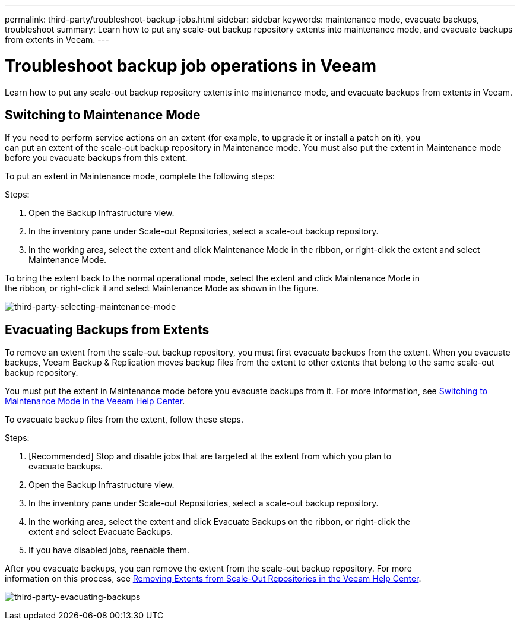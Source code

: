 ---
permalink: third-party/troubleshoot-backup-jobs.html
sidebar: sidebar
keywords: maintenance mode, evacuate backups, troubleshoot
summary: Learn how to put any scale-out backup repository extents into maintenance mode, and evacuate backups from extents in Veeam.
---

= Troubleshoot backup job operations in Veeam
:hardbreaks:
:icons: font
:imagesdir: ../media/

[.lead]
Learn how to put any scale-out backup repository extents into maintenance mode, and evacuate backups from extents in Veeam.

== Switching to Maintenance Mode

If you need to perform service actions on an extent (for example, to upgrade it or install a patch on it), you 
can put an extent of the scale-out backup repository in Maintenance mode. You must also put the extent in Maintenance mode before you evacuate backups from this extent.

To put an extent in Maintenance mode, complete the following steps:

.Steps: 
. Open the Backup Infrastructure view.
. In the inventory pane under Scale-out Repositories, select a scale-out backup repository.
. In the working area, select the extent and click Maintenance Mode in the ribbon, or right-click the extent and select Maintenance Mode.

To bring the extent back to the normal operational mode, select the extent and click Maintenance Mode in 
the ribbon, or right-click it and select Maintenance Mode as shown in the figure.

image:third-party-selecting-maintenance-mode.png[third-party-selecting-maintenance-mode]

== Evacuating Backups from Extents

To remove an extent from the scale-out backup repository, you must first evacuate backups from the extent. When you evacuate backups, Veeam Backup & Replication moves backup files from the extent to other extents that belong to the same scale-out backup repository.

You must put the extent in Maintenance mode before you evacuate backups from it. For more information, see https://helpcenter.veeam.com/docs/backup/vsphere/sobr_maintenance.html[Switching to Maintenance Mode in the Veeam Help Center].

To evacuate backup files from the extent, follow these steps.

.Steps:

. [Recommended] Stop and disable jobs that are targeted at the extent from which you plan to 
evacuate backups.
. Open the Backup Infrastructure view.
. In the inventory pane under Scale-out Repositories, select a scale-out backup repository.
. In the working area, select the extent and click Evacuate Backups on the ribbon, or right-click the 
extent and select Evacuate Backups.
. If you have disabled jobs, reenable them.

After you evacuate backups, you can remove the extent from the scale-out backup repository. For more
information on this process, see https://helpcenter.veeam.com/docs/backup/vsphere/sobr_remove_extent.html[Removing Extents from Scale-Out Repositories in the Veeam Help Center].

image:third-party-evacuating-backups.png[third-party-evacuating-backups]